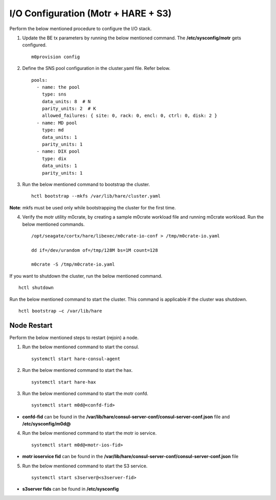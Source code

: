 
***************************************
I/O Configuration (Motr + HARE + S3)
***************************************
Perform the below mentioned procedure to configure the I/O stack.

1. Update the BE tx parameters by running the below mentioned command. The **/etc/sysconfig/motr** gets configured.

   ::
   
    m0provision config

2. Define the SNS pool configuration in the cluster.yaml file. Refer below.

   ::
   
    pools:
      - name: the pool
        type: sns
        data_units: 8  # N
        parity_units: 2  # K
        allowed_failures: { site: 0, rack: 0, encl: 0, ctrl: 0, disk: 2 }
      - name: MD pool
        type: md
        data_units: 1
        parity_units: 1
      - name: DIX pool
        type: dix
        data_units: 1
        parity_units: 1   

3. Run the below mentioned command to bootstrap the cluster.

   ::

    hctl bootstrap --mkfs /var/lib/hare/cluster.yaml
    
**Note**: mkfs must be used only while bootstrapping the cluster for the first time. 


4. Verify the motr utility m0crate, by creating a sample m0crate workload file and running m0crate workload. Run the below mentioned commands.

   ::

    /opt/seagate/cortx/hare/libexec/m0crate-io-conf > /tmp/m0crate-io.yaml
    
    dd if=/dev/urandom of=/tmp/128M bs=1M count=128

    m0crate -S /tmp/m0crate-io.yaml
    
If you want to shutdown the cluster, run the below mentioned command.

::

 hctl shutdown
 
Run the below mentioned command to start the cluster. This command is applicable if the cluster was shutdown. 

::

 hctl bootstrap –c /var/lib/hare
  

=============
Node Restart
=============

Perform the below mentioned steps to restart (rejoin) a node.

1. Run the below mentioned command to start the consul.

   ::
   
    systemctl start hare-consul-agent
    
2. Run the below mentioned command to start the hax.

   ::
   
    systemctl start hare-hax
    
3. Run the below mentioned command to start the motr confd.

   ::
   
    systemctl start m0d@<confd-fid>
    
- **confd-fid** can be found in the **/var/lib/hare/consul-server-conf/consul-server-conf.json** file and **/etc/sysconfig/m0d@**
    
4. Run the below mentioned command to start the motr io service.

   ::
   
    systemctl start m0d@<motr-ios-fid>
    
- **motr ioservice fid** can be found in the **/var/lib/hare/consul-server-conf/consul-server-conf.json** file
    
5. Run the below mentioned command to start the S3 service.

   ::
   
    systemctl start s3server@<s3server-fid>
    
- **s3server fids** can be found in **/etc/sysconfig**
